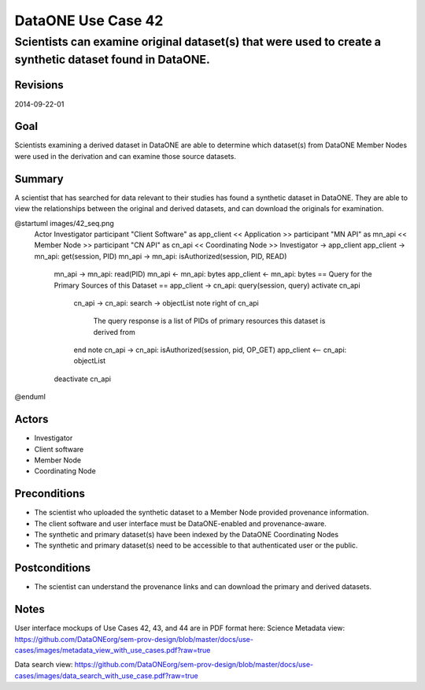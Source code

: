 ===================
DataONE Use Case 42
===================

---------------------------------------------------------------------------------------------------------
Scientists can examine original dataset(s) that were used to create a synthetic dataset found in DataONE.
---------------------------------------------------------------------------------------------------------

Revisions
---------
2014-09-22-01

Goal
----
Scientists examining a derived dataset in DataONE are able to determine which dataset(s) from DataONE Member Nodes were used in the derivation and can examine those source datasets.


Summary
-------
A scientist that has searched for data relevant to their studies has found a synthetic dataset in DataONE.  They are able to view the relationships between the original and derived datasets, and can download the originals for examination.

.. 
    @startuml images/42_uc.png
        actor "Investigator" as client
        usecase "12. Authentication" as authen
        note top of authen
           Authentication may be provided 
           by an external service
           end note
        package "DataONE"{
        actor "Coordinating Node" as CN
        actor "Member Node" as MN
        usecase "13. Authorization" as author
        usecase "01. Get Object" as get
        usecase "16. Log event" as log
        usecase "21. Notify subscribers" as subscribe
        usecase "02. Search" as query
        client -- get
        CN -- get
        MN -- get
        get ..> author: <<includes>>
        get ..> authen: <<includes>>
        get ..> log: <<includes>>
        get ..> subscribe: <<includes>>
        get ..> query: <<includes>>
        }
    @enduml

.. image:: images/42_uc.png

.. 
@startuml images/42_seq.png
    Actor Investigator
    participant "Client Software" as app_client << Application >>
    participant "MN API" as mn_api << Member Node >>
    participant "CN API" as cn_api << Coordinating Node >>   
    Investigator -> app_client   
    app_client -> mn_api: get(session, PID)
    mn_api -> mn_api: isAuthorized(session, PID, READ)
      mn_api -> mn_api: read(PID)
      mn_api <- mn_api: bytes
      app_client <- mn_api: bytes     
      == Query for the Primary Sources of this Dataset ==        
      app_client -> cn_api: query(session, query)
      activate cn_api
        cn_api -> cn_api: search -> objectList
        note right of cn_api
          The query response is a list 
          of PIDs of primary resources 
          this dataset is derived from
        end note
        cn_api -> cn_api: isAuthorized(session, pid, OP_GET)
        app_client <-- cn_api: objectList
      deactivate cn_api
@enduml

Actors
------
* Investigator
* Client software
* Member Node
* Coordinating Node

Preconditions
-------------
* The scientist who uploaded the synthetic dataset to a Member Node provided provenance information.
* The client software and user interface must be DataONE-enabled and provenance-aware.
* The synthetic and primary dataset(s) have been indexed by the DataONE Coordinating Nodes
* The synthetic and primary dataset(s) need to be accessible to that authenticated user or the public.


Postconditions
--------------
* The scientist can understand the provenance links and can download the primary and derived datasets.

Notes
-----
User interface mockups of Use Cases 42, 43, and 44 are in PDF format here: 
Science Metadata view: https://github.com/DataONEorg/sem-prov-design/blob/master/docs/use-cases/images/metadata_view_with_use_cases.pdf?raw=true

Data search view: https://github.com/DataONEorg/sem-prov-design/blob/master/docs/use-cases/images/data_search_with_use_case.pdf?raw=true